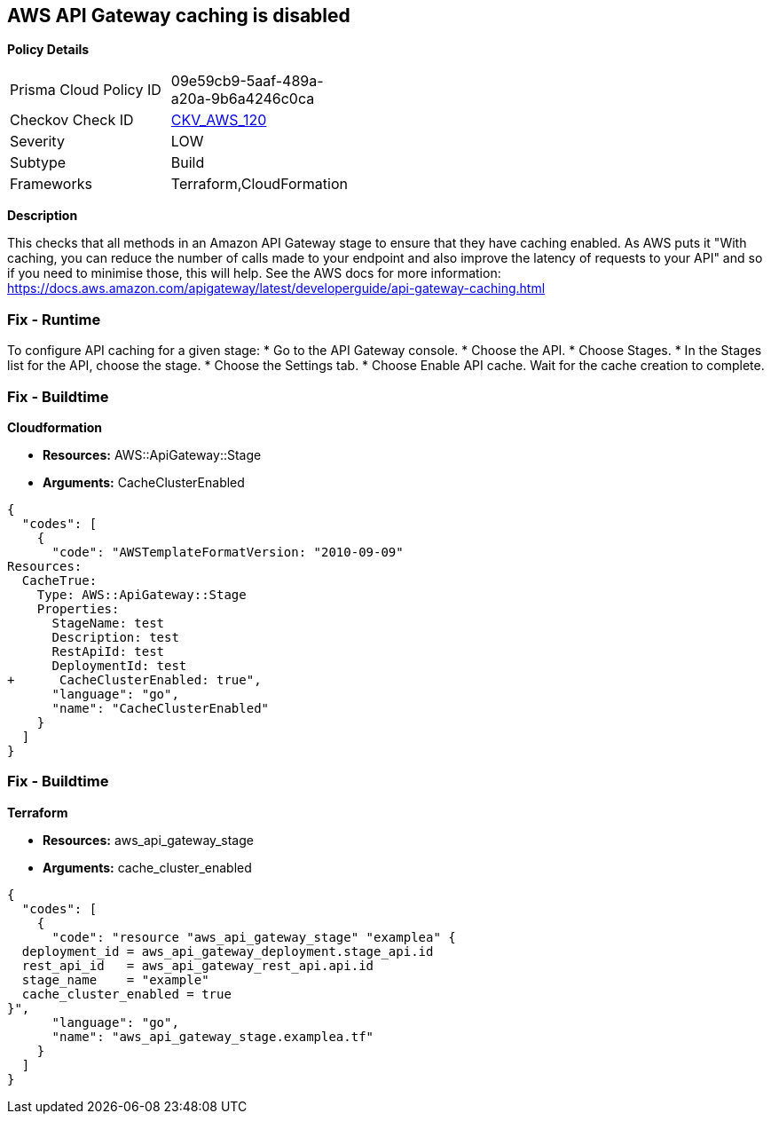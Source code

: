 == AWS API Gateway caching is disabled


*Policy Details* 

[width=45%]
[cols="1,1"]
|=== 
|Prisma Cloud Policy ID 
| 09e59cb9-5aaf-489a-a20a-9b6a4246c0ca

|Checkov Check ID 
| https://github.com/bridgecrewio/checkov/tree/master/checkov/terraform/checks/resource/aws/APIGatewayCacheEnable.py[CKV_AWS_120]

|Severity
|LOW

|Subtype
|Build

|Frameworks
|Terraform,CloudFormation

|=== 



*Description* 


This checks that all methods in an Amazon API Gateway stage to ensure that they have caching enabled.
As AWS puts it "With caching, you can reduce the number of calls made to your endpoint and also improve the latency of requests to your API" and so if you need to minimise those, this will help.
See the AWS docs for more information: https://docs.aws.amazon.com/apigateway/latest/developerguide/api-gateway-caching.html

=== Fix - Runtime
To configure API caching for a given stage:
* Go to the API Gateway console.
* Choose the API.
* Choose Stages.
* In the Stages list for the API, choose the stage.
* Choose the Settings tab.
* Choose Enable API cache.
Wait for the cache creation to complete.

=== Fix - Buildtime


*Cloudformation* 


* *Resources:* AWS::ApiGateway::Stage
* *Arguments:* CacheClusterEnabled


[source,go]
----
{
  "codes": [
    {
      "code": "AWSTemplateFormatVersion: "2010-09-09"
Resources:
  CacheTrue:
    Type: AWS::ApiGateway::Stage
    Properties:
      StageName: test
      Description: test
      RestApiId: test
      DeploymentId: test
+      CacheClusterEnabled: true",
      "language": "go",
      "name": "CacheClusterEnabled"
    }
  ]
}
----

=== Fix - Buildtime


*Terraform* 


* *Resources:* aws_api_gateway_stage
* *Arguments:* cache_cluster_enabled


[source,go]
----
{
  "codes": [
    {
      "code": "resource "aws_api_gateway_stage" "examplea" {
  deployment_id = aws_api_gateway_deployment.stage_api.id
  rest_api_id   = aws_api_gateway_rest_api.api.id
  stage_name    = "example"
  cache_cluster_enabled = true
}",
      "language": "go",
      "name": "aws_api_gateway_stage.examplea.tf"
    }
  ]
}
----
